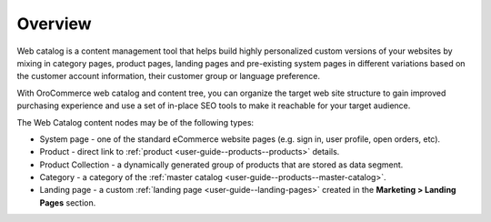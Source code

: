 Overview
========

.. begin

Web catalog is a content management tool that helps build highly personalized custom versions of your websites by mixing in category pages, product pages, landing pages and pre-existing system pages in different variations based on the customer account information, their customer group or language preference.

With OroCommerce web catalog and content tree, you can organize the target web site structure to gain improved purchasing experience and use a set of in-place SEO tools to make it reachable for your target audience.

The Web Catalog content nodes may be of the following types:

* System page - one of the standard eCommerce website pages (e.g. sign in, user profile, open orders, etc). 
* Product - direct link to :ref:`product <user-guide--products--products>` details.
* Product Collection - a dynamically generated group of products that are stored as data segment.
* Category - a category of the :ref:`master catalog <user-guide--products--master-catalog>`.
* Landing page - a custom :ref:`landing page <user-guide--landing-pages>` created in the **Marketing > Landing Pages** section.